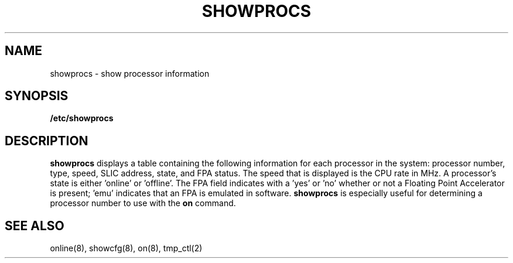 .\" $Copyright: $
.\"Copyright (c) 1984, 1985, 1986, 1987, 1988, 1989, 1990 
.\"Sequent Computer Systems, Inc.   All rights reserved.
.\" 
.\"This software is furnished under a license and may be used
.\"only in accordance with the terms of that license and with the
.\"inclusion of the above copyright notice.   This software may not
.\"be provided or otherwise made available to, or used by, any
.\"other person.  No title to or ownership of the software is
.\"hereby transferred.
...
.V= $Header: showprocs.8 1.1 1991/04/16 16:07:09 $
.TH SHOWPROCS 8 "\*(V)" "DYNIX"
.SH NAME
showprocs \- show processor information
.SH SYNOPSIS
.B /etc/showprocs
.SH DESCRIPTION
.B showprocs
displays a table containing the following information for each processor
in the system: processor number, type, speed, SLIC address, state, and
FPA status.
The speed that is displayed is the CPU rate in MHz.  A processor's state
is either 'online' or 'offline'.  The FPA field indicates with a 'yes' or 'no'
whether or not a Floating Point Accelerator is present; 'emu' indicates
that an FPA is emulated in software.
.B showprocs
is especially useful for determining a processor number to use with the 
.B on
command.
.SH "SEE ALSO"
online(8), showcfg(8), on(8),
tmp_ctl(2)
